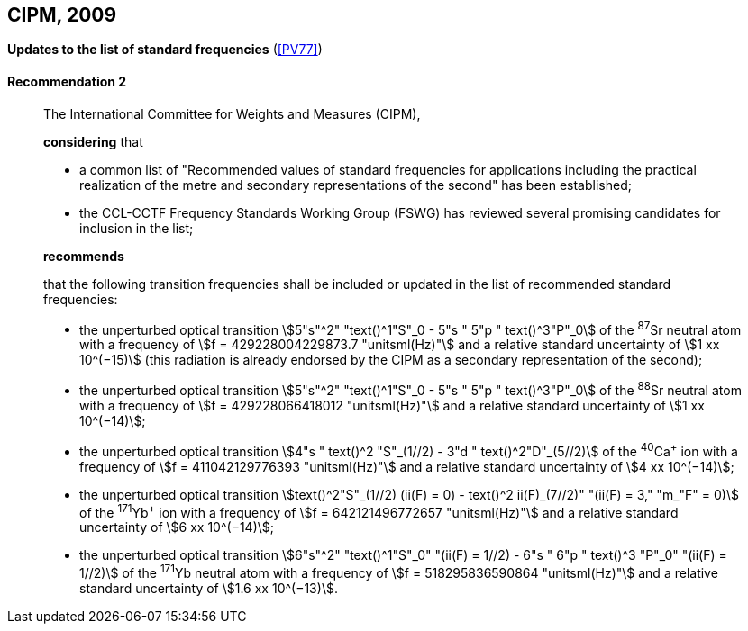 [[cipm2009]]
[%unnumbered]
== CIPM, 2009

[[cipm2009r2]]
[%unnumbered]
=== {blank}

[.variant-title,type=quoted]
*Updates to the list of standard frequencies* (<<PV77>>)

[[cipm2009r2r2]]
==== Recommendation 2
____

The International Committee for Weights and Measures (CIPM),

*considering* that
(((second (stem:["unitsml(s)"]))))

* a common list of "Recommended values of standard frequencies for applications including the practical realization of the metre(((metre (stem:["unitsml(m)"])))) and secondary representations of the second" has been established;
* the CCL-CCTF Frequency Standards Working Group (FSWG) has reviewed several promising candidates for inclusion in the list;

*recommends*

that the following transition frequencies shall be included or updated in the list of recommended standard frequencies:

* the unperturbed optical transition stem:[5"s"^2" "text()^1"S"_0 - 5"s " 5"p " text()^3"P"_0] of the ^87^Sr neutral atom with a frequency of stem:[f = 429228004229873.7 "unitsml(Hz)"] and a relative standard uncertainty of stem:[1 xx 10^(−15)] (this radiation is already endorsed by the CIPM as a secondary representation of the second);
* the unperturbed optical transition stem:[5"s"^2" "text()^1"S"_0 - 5"s " 5"p " text()^3"P"_0] of the ^88^Sr neutral atom with a frequency of stem:[f = 429228066418012 "unitsml(Hz)"] and a relative standard uncertainty of stem:[1 xx 10^(−14)];
* the unperturbed optical transition stem:[4"s " text()^2 "S"_(1//2) - 3"d " text()^2"D"_(5//2)] of the ^40^Ca^+^ ion with a frequency of stem:[f = 411042129776393 "unitsml(Hz)"] and a relative standard uncertainty of stem:[4 xx 10^(−14)];
* the unperturbed optical transition stem:[text()^2"S"_(1//2) (ii(F) = 0) - text()^2 ii(F)_(7//2)" "(ii(F) = 3," "m_"F" = 0)] of the ^171^Yb^+^ ion with a frequency of stem:[f = 642121496772657 "unitsml(Hz)"] and a relative standard uncertainty of stem:[6 xx 10^(−14)];
* the unperturbed optical transition stem:[6"s"^2" "text()^1"S"_0" "(ii(F) = 1//2) - 6"s " 6"p " text()^3 "P"_0" "(ii(F) = 1//2)] of the ^171^Yb neutral atom with a frequency of stem:[f = 518295836590864 "unitsml(Hz)"] and a relative standard uncertainty of stem:[1.6 xx 10^(−13)].
____
